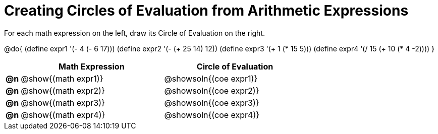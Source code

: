 = Creating Circles of Evaluation from Arithmetic Expressions

For each math expression on the left, draw its Circle of Evaluation on the right.

@do{
  (define expr1 '(- 4 (- 6 17)))
  (define expr2 '(- (+ 25 14) 12))
  (define expr3 '(+ 1 (* 15 5)))
  (define expr4 '(/ 15 (+ 10 (* 4 -2))))
}

[.FillVerticalSpace, cols="^.^1a,^.^10a,^.^10a",options="header",stripes="none"]
|===
|    | Math Expression                | Circle of Evaluation
|*@n*| @show{(math expr1)}    	| @showsoln{(coe expr1)}
|*@n*| @show{(math expr2)}    	| @showsoln{(coe expr2)}
|*@n*| @show{(math expr3)}    	| @showsoln{(coe expr3)}
|*@n*| @show{(math expr4)}    	| @showsoln{(coe expr4)}
|===
